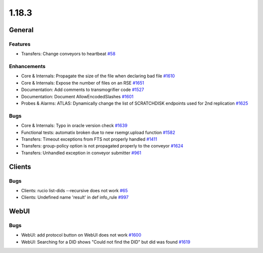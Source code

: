 ======
1.18.3
======

-------
General
-------

********
Features
********

- Transfers: Change conveyors to heartbeat `#58 <https://github.com/rucio/rucio/issues/58>`_

************
Enhancements
************

- Core & Internals: Propagate the size of the file when declaring bad file `#1610 <https://github.com/rucio/rucio/issues/1610>`_
- Core & Internals: Expose the number of files on an RSE `#1651 <https://github.com/rucio/rucio/issues/1651>`_
- Documentation: Add comments to transmogrifier code `#1527 <https://github.com/rucio/rucio/issues/1527>`_
- Documentation: Document AllowEncodedSlashes `#1601 <https://github.com/rucio/rucio/issues/1601>`_
- Probes & Alarms: ATLAS: Dynamically change the list of SCRATCHDISK endpoints used for 2nd replication `#1625 <https://github.com/rucio/rucio/issues/1625>`_

****
Bugs
****

- Core & Internals: Typo in oracle version check `#1639 <https://github.com/rucio/rucio/issues/1639>`_
- Functional tests: automatix broken due to new rsemgr.upload function `#1582 <https://github.com/rucio/rucio/issues/1582>`_
- Transfers: Timeout exceptions from FTS not properly handled `#1411 <https://github.com/rucio/rucio/issues/1411>`_
- Transfers: group-policy option is not propagated properly to the conveyor `#1624 <https://github.com/rucio/rucio/issues/1624>`_
- Transfers: Unhandled exception in conveyor submitter `#961 <https://github.com/rucio/rucio/issues/961>`_

-------
Clients
-------

****
Bugs
****

- Clients: rucio list-dids --recursive does not work `#65 <https://github.com/rucio/rucio/issues/65>`_
- Clients: Undefined name 'result' in def info_rule `#997 <https://github.com/rucio/rucio/issues/997>`_

-----
WebUI
-----

****
Bugs
****

- WebUI: add protocol button on WebUI does not work `#1600 <https://github.com/rucio/rucio/issues/1600>`_
- WebUI: Searching for a DID shows "Could not find the DID" but did was found `#1619 <https://github.com/rucio/rucio/issues/1619>`_
